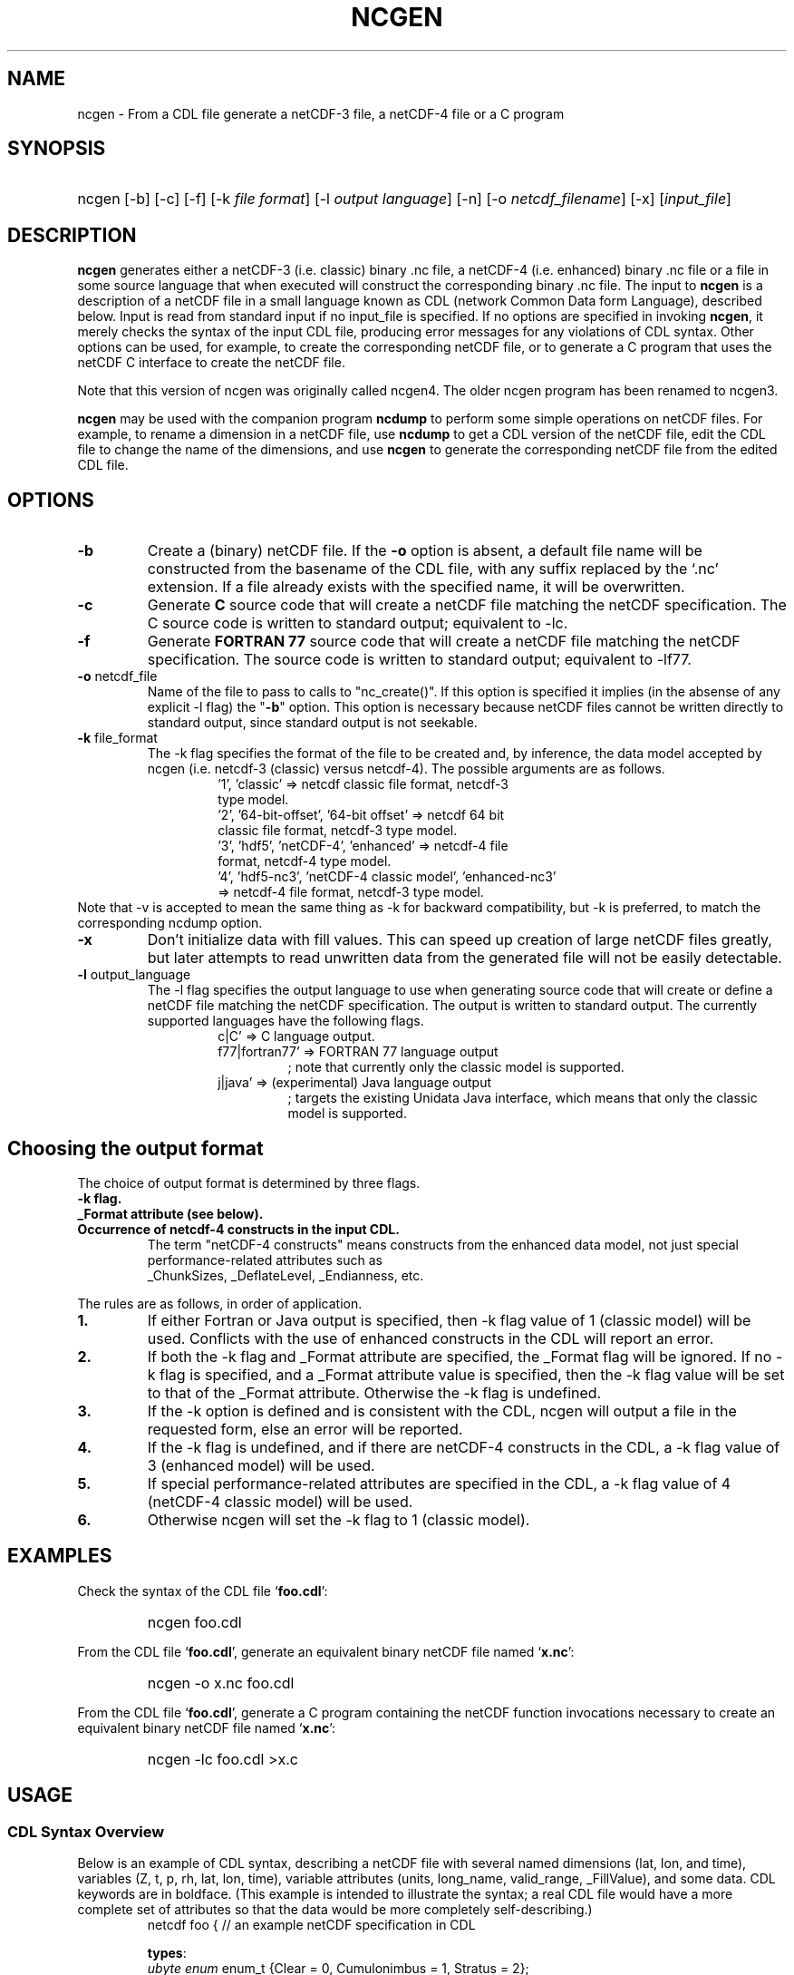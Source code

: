 .\" $Header: /upc/share/CVS/netcdf-3/ncgen/ncgen.1,v 1.10 2010/04/29 16:38:55 dmh Exp $
.TH NCGEN 1 "$Date: 2010/04/29 16:38:55 $" "Printed: \n(yr-\n(mo-\n(dy" "UNIDATA UTILITIES"
.SH NAME
ncgen \- From a CDL file generate a netCDF-3 file, a netCDF-4 file or a C program
.SH SYNOPSIS
.HP
ncgen
.nh
\%[-b]
\%[-c]
\%[-f]
\%[-k \fIfile format\fP]
\%[-l \fIoutput language\fP]
\%[-n]
\%[-o \fInetcdf_filename\fP]
\%[-x]
\%[\fIinput_file\fP]
.hy
.ft
.SH DESCRIPTION
\fBncgen\fP generates either a netCDF-3 (i.e. classic) binary .nc file,
a netCDF-4 (i.e. enhanced) binary .nc file
or a file in some source language that when executed will
construct the corresponding binary .nc file.
The input to \fBncgen\fP is a description of a netCDF
file in a small language known as CDL (network Common Data form Language),
described below.  Input is read from standard input if no input_file
is specified.
If no options are specified in invoking \fBncgen\fP, it merely checks the
syntax of the input CDL file, producing error messages for
any violations of CDL syntax.  Other options can be used, for example,
to create the corresponding netCDF file,
or to generate a C program that uses the netCDF C
interface to create the netCDF file.
.LP
Note that this version of ncgen was originally called ncgen4.
The older ncgen program has been renamed to ncgen3.
.LP
\fBncgen\fP may be used with the companion program \fBncdump\fP to perform
some simple operations on netCDF files.  For example, to rename a dimension
in a netCDF file, use \fBncdump\fP to get a CDL version of the netCDF file,
edit the CDL file to change the name of the dimensions, and use \fBncgen\fP
to generate the corresponding netCDF file from the edited CDL file.
.SH OPTIONS
.IP "\fB-b\fP"
Create a (binary) netCDF file.  If the \fB-o\fP option is absent, a
default file name will be constructed from the basename of the CDL
file, with any suffix replaced by the `.nc' extension.  If a
file already exists with the specified name, it will be overwritten.
.IP "\fB-c\fP"
Generate
.B C
source code that will create a netCDF file
matching the netCDF specification.  The C source code is written to
standard output; equivalent to -lc.
.IP "\fB-f\fP"
Generate
.B FORTRAN 77
source code that will create a netCDF file
matching the netCDF specification.
The source code is written to
standard output; equivalent to -lf77.
.IP "\fB-o\fP \fRnetcdf_file\fP"
Name of the file to pass to calls to "nc_create()".
If this option is specified it implies
(in the absense of any explicit -l flag) the "\fB-b\fP" option.
This option is necessary because netCDF files
cannot be written directly to standard output, since standard output is not
seekable.
.IP "\fB-k \fRfile_format\fP"
The -k flag specifies the format of the file to be created and, by inference,
the data model accepted by ncgen (i.e. netcdf-3 (classic) versus
netcdf-4).
The possible arguments are as follows.
.RS
.RS
.IP "'1', 'classic' => netcdf classic file format, netcdf-3 type model."
.IP "'2', '64-bit-offset', '64-bit offset' => netcdf 64 bit classic file format, netcdf-3 type model."
.IP "'3', 'hdf5', 'netCDF-4', 'enhanced' => netcdf-4 file format, netcdf-4 type model."
.IP "'4', 'hdf5-nc3', 'netCDF-4 classic model', 'enhanced-nc3' => netcdf-4 file format, netcdf-3 type model."
.RE
.RE
Note that -v is accepted to mean the same thing as
-k for backward compatibility, but -k is preferred, to match
the corresponding ncdump option. 
.IP "\fB-x\fP"
Don't initialize data with fill values.  This can speed up creation of
large netCDF files greatly, but later attempts to read unwritten data
from the generated file will not be easily detectable.
.IP "\fB-l \fRoutput_language\fP"
The -l flag specifies the output language to use
when generating source code that will create or define a netCDF file
matching the netCDF specification.
The output is written to standard output.
The currently supported languages have the following flags.
.RS
.RS
.IP "c|C' => C language output."
.IP "f77|fortran77' => FORTRAN 77 language output"
; note that currently only the classic model is supported.
.IP "j|java' => (experimental) Java language output"
; targets the existing Unidata Java interface, which means that
only the classic model is supported.
.RE
.RE
.SH Choosing the output format
The choice of output format is determined by three flags.
.IP "\fB-k flag.\fP"
.IP "\fB_Format attribute (see below).\fP"
.IP "\fBOccurrence of netcdf-4 constructs in the input CDL.\fP"
The term "netCDF-4 constructs" means
constructs from the enhanced data model,
not just special performance-related attributes such as
 _ChunkSizes, _DeflateLevel, _Endianness, etc.
.LP
The rules are as follows, in order of application.
.IP "\fB1.\fP"
If either Fortran or Java output is specified,
then -k flag value of 1 (classic model) will be used.
Conflicts with the use of enhanced constructs
in the CDL will report an error.
.IP "\fB2.\fP"
If both the -k flag and _Format attribute are specified,
the _Format flag will be ignored.
If no -k flag is specified, and a _Format attribute value
is specified, then the -k flag value 
will be set to that of the _Format attribute.
Otherwise the -k flag is undefined.
.IP "\fB3.\fP"
If the -k option is defined and is consistent with the CDL,
ncgen will output a file in the requested form,
else an error will be reported.
.IP "\fB4.\fP"
If the -k flag is undefined,
and if there are netCDF-4 constructs in the CDL,
a -k flag value of 3 (enhanced model) will be used.
.IP "\fB5.\fP"
If special performance-related attributes are specified in the CDL, 
a -k flag value of 4 (netCDF-4 classic model) will be used.
.IP "\fB6.\fP"
Otherwise ncgen will set the -k flag to 1 (classic model).
.RE
.SH EXAMPLES
.LP
Check the syntax of the CDL file `\fBfoo.cdl\fP':
.RS
.HP
ncgen foo.cdl
.RE
.LP
From the CDL file `\fBfoo.cdl\fP', generate an equivalent binary netCDF file
named `\fBx.nc\fP':
.RS
.HP
ncgen -o x.nc foo.cdl
.RE
.LP
From the CDL file `\fBfoo.cdl\fP', generate a C program containing the
netCDF function invocations necessary to create an equivalent binary netCDF
file named `\fBx.nc\fP':
.RS
.HP
ncgen -lc foo.cdl >x.c
.RE
.LP
.SH USAGE
.SS "CDL Syntax Overview"
.LP
Below is an example of CDL syntax, describing a netCDF file with several
named dimensions (lat, lon, and time), variables (Z, t, p, rh, lat, lon,
time), variable attributes (units, long_name, valid_range, _FillValue),
and some data.  CDL keywords are in boldface.  (This example is intended to
illustrate the syntax; a real CDL file would have a more complete set of
attributes so that the data would be more completely self-describing.)
.RS
.nf
netcdf foo {  // an example netCDF specification in CDL

\fBtypes\fP:
    \fIubyte\fP \fIenum\fP enum_t {Clear = 0, Cumulonimbus = 1, Stratus = 2};
    \fIopaque\fP(11) opaque_t;
    \fIint\fP(*) vlen_t;

\fBdimensions\fP:
	lat = 10, lon = 5, time = \fIunlimited\fP ;

\fBvariables\fP:
	\fIlong\fP    lat(lat), lon(lon), time(time);
	\fIfloat\fP   Z(time,lat,lon), t(time,lat,lon);
	\fIdouble\fP  p(time,lat,lon);
	\fIlong\fP    rh(time,lat,lon);

	\fIstring\fP  country(time,lat,lon);
	\fIubyte\fP   tag;

	// variable attributes
	lat:long_name = "latitude";
	lat:units = "degrees_north";
	lon:long_name = "longitude";
	lon:units = "degrees_east";
	time:units = "seconds since 1992-1-1 00:00:00";

	// typed variable attributes
	\fIstring\fP Z:units = "geopotential meters";
	\fIfloat\fP Z:valid_range = 0., 5000.;
	\fIdouble\fP p:_FillValue = -9999.;
	\fIlong\fP rh:_FillValue = -1;
	\fIvlen_t\fP :globalatt = {17, 18, 19};
\fBdata\fP:
	lat   = 0, 10, 20, 30, 40, 50, 60, 70, 80, 90;
	lon   = -140, -118, -96, -84, -52;
\fBgroup\fP: g {
\fBtypes\fP:
    \fIcompound\fP cmpd_t { \fIvlen_t\fP f1; \fIenum_t\fP f2;};
} // group g
\fBgroup\fP: h {
\fBvariables\fP:
	/g/\fIcmpd_t\fP  compoundvar;
\fBdata\fP:
        compoundvar = { {3,4,5}, enum_t.Stratus } ;
} // group h
}
.fi
.RE
.LP
All CDL statements are terminated by a semicolon.  Spaces, tabs,
and newlines can be used freely for readability.
Comments may follow the characters `//' on any line.
.LP
A CDL description consists of five optional parts:
\fItypes\fP,
\fIdimensions\fP,
\fIvariables\fP,
\fIdata\fP,
beginning with the keyword
.BR `types:' ,
.BR `dimensions:' ,
.BR `variables:' ,
and
.BR `data:',
respectively.
Note several things:
(1) the keyword includes the trailing colon, so there must not be any space before the colon character,
and (2) the keywords are required to be lower case.
.LP
The \fBvariables:\fP section may contain \fIvariable declarations\fP
and \fIattribute assignments\fP.
All sections may contain global attribute assignments.
.LP
In addition, after the \fBdata:\fP section, the user
may define a series of groups (see the example above).
Groups themselves can contain types, dimensions, variables,
data, and other (nested) groups.
.LP
The netCDF \fBtypes:\fP section declares the user defined types.
These may be constructed using any of the following types:
\fBenum\fP, \fBvlen\fP, \fBopaque\fP, or \fBcompound\fP.
.LP
A netCDF \fIdimension\fP is used to define the shape of one or more of the
multidimensional variables contained in the netCDF file.  A netCDF
dimension has a name and a size.  A dimension
can have the \fBunlimited\fP size, which means a variable using this
dimension can grow to any length in that dimension.
.LP
A \fIvariable\fP represents a multidimensional array of values of the
same type.  A variable has a name, a data type, and a shape described
by its list of dimensions.  Each variable may also have associated
\fIattributes\fP (see below) as well as data values.  The name, data
type, and shape of a variable are specified by its declaration in the
\fIvariable\fP section of a CDL description.  A variable may have the same
name as a dimension; by convention such a variable is one-dimensional
and contains coordinates of the dimension it names.  Dimensions need
not have corresponding variables.
.LP
A netCDF \fIattribute\fP contains information about a netCDF variable or
about the whole netCDF dataset.  Attributes are used
to specify such properties as units, special values, maximum and
minimum valid values, scaling factors, offsets, and parameters.  Attribute
information is represented by single values or arrays of values.  For
example, "units" is an attribute represented by a character array such
as "celsius".  An attribute has an associated variable, a name,
a data type, a length, and a value.  In contrast to variables that are
intended for data, attributes are intended for metadata (data about
data).
Unlike netCDF-3, attribute types can be any user defined type
as well as the usual built-in types.
.LP
In CDL, an attribute is designated by a
a type, a variable, a ':', and then an attribute name.
The type is optional and if missing, it will be inferred from the values
assigned to the attribute.
It is possible to assign \fIglobal\fP attributes
not associated with any variable to the netCDF as a whole by omitting
the variable name in the attribute declaration.
Notice that there is a potential ambiguity in a specification such as
.nf
x : a = ...
.fi
In this situation, x could be either a type for a global attribute,
or the variable name for an attribute. Since there could both be a type named
x and a variable named x, there is an ambiguity.
The rule is that in this situation, x will be interpreted as a
type if possible, and otherwise as a variable.
.LP
If not specified, the data type of an attribute in CDL
is derived from the type of the value(s) assigned to it.  The length of
an attribute is the number of data values assigned to it, or the
number of characters in the character string assigned to it.  Multiple
values are assigned to non-character attributes by separating the
values with commas.  All values assigned to an attribute must be of
the same type.
.LP
The names for CDL dimensions, variables, attributes, types, and groups
may contain any non-control utf-8 character
except the forward slash character (`/').
However, certain characters must escaped if they are used in a name,
where the escape character is the backward slash `\\'.
In particular, if the leading character off the name is a digit (0-9),
then it must be preceded by the escape character.
In addition, the characters ` !"#$%&()*,:;<=>?[]^`\'{}|~\\'
must be escaped if they occur anywhere in a name.
Note also that attribute names that begin with an underscore (`_')
are reserved for the use of Unidata and should not be used in user
defined attributes.
.LP
Note also that the words
`variable',
`dimension',
`data',
`group',
and `types'
are legal CDL names, but be careful that there is a space
between them and any following colon character when used as a variable name.
This is mostly an issue with attribute declarations.
For example, consider this.
.HP
.RS
.nf
 netcdf ... {
 ...
 variables:
    int dimensions;
        dimensions: attribute=0 ; // this will cause an error
        dimensions : attribute=0 ; // this is ok.
	...
 }
.fi
.RE
.LP
The optional \fBdata:\fP section of a CDL specification is where
netCDF variables may be initialized.  The syntax of an initialization
is simple: a variable name, an equals sign, and a
comma-delimited list of constants (possibly separated by spaces, tabs
and newlines) terminated with a semicolon.  For multi-dimensional
arrays, the last dimension varies fastest.  Thus row-order rather than
column order is used for matrices.  If fewer values are supplied than
are needed to fill a variable, it is extended with a type-dependent
`fill value', which can be overridden by supplying a value for a
distinguished variable attribute named `_FillValue'.  The
types of constants need not match the type declared for a variable;
coercions are done to convert integers to floating point, for example.
The constant `_' can be used to designate the fill value for a variable.
If the type of the variable is explicitly `string', then the special
constant `NIL` can be used to represent a nil string, which is not the
same as a zero length string.
.SS "Primitive Data Types"
.LP
.RS
.nf
\fBchar\fP	characters
\fBbyte\fP	8-bit data
\fBshort\fP	16-bit signed integers
\fBint\fP	32-bit signed integers
\fBlong\fP	(synonymous with \fBint\fP)
\fBint64\fP	64-bit signed integers
\fBfloat\fP	IEEE single precision floating point (32 bits)
\fBreal\fP	(synonymous with \fBfloat\fP)
\fBdouble\fP	IEEE double precision floating point (64 bits)
\fBubyte\fP	unsigned 8-bit data
\fBushort\fP	16-bit unsigned integers
\fBuint\fP	32-bit unsigned integers
\fBuint64\fP	64-bit unsigned integers
\fBstring\fP	arbitrary length strings
.fi
.RE
.LP
CDL supports a superset of the primitive data types of C.
The names for the primitive data types are reserved words in CDL,
so the names of variables, dimensions, and attributes must not be
primitive type names.  In declarations, type names may be specified
in either upper or lower case.
.LP
Bytes are intended to hold a full eight
bits of data, and the zero byte has no special significance, as it
mays for character data.
\fBncgen\fP converts \fBbyte\fP declarations to \fBchar\fP
declarations in the output C code and to the nonstandard \fBBYTE\fP
declaration in output Fortran code.
.LP
Shorts can hold values between -32768 and 32767.
\fBncgen\fP converts \fBshort\fP declarations to \fBshort\fP
declarations in the output C code and to the nonstandard \fBINTEGER*2\fP
declaration in output Fortran code.
.LP
Ints can hold values between -2147483648 and 2147483647.
\fBncgen\fP converts \fBint\fP declarations to \fBint\fP
declarations in the output C code and to \fBINTEGER\fP
declarations in output Fortran code.  \fBlong\fP
is accepted as a synonym for \fBint\fP in CDL declarations, but is
deprecated since there are now platforms with 64-bit representations
for C longs.
.LP
Int64 can hold values between -9223372036854775808
and 9223372036854775807.
\fBncgen\fP converts \fBint64\fP declarations to \fBlonglong\fP
declarations in the output C code.
.\" and to \fBINTEGER\fP declarations in output Fortran code.
.LP
Floats can hold values between about -3.4+38 and 3.4+38.  Their
external representation is as 32-bit IEEE normalized single-precision
floating point numbers.  \fBncgen\fP converts \fBfloat\fP
declarations to \fBfloat\fP declarations in the output C code and to
\fBREAL\fP declarations in output Fortran code.  \fBreal\fP is accepted
as a synonym for \fBfloat\fP in CDL declarations.
.LP
Doubles can hold values between about -1.7+308 and 1.7+308.  Their
external representation is as 64-bit IEEE standard normalized
double-precision floating point numbers.  \fBncgen\fP converts
\fBdouble\fP declarations to \fBdouble\fP declarations in the output C
code and to \fBDOUBLE PRECISION\fP declarations in output Fortran
code.
.LP
The unsigned counterparts of the above integer types
are mapped to the corresponding unsigned C types.
Their ranges are suitably modified to start at zero.
.LP
The technical interpretation of the char type is that it is an unsigned
8-bit value. The encoding of the 256 possible values
is unspecified by default. A variable of char type
may be marked with an "_Encoding" attribute to indicate
the character set to be used: US-ASCII, ISO-8859-1, etc.
Note that specifying the encoding of UTF-8 is equivalent to
specifying US-ASCII 
This is because multi-byte UTF-8 characters cannot
be stored in an 8-bit character. The only legal
single byte UTF-8 values are by definition
the 7-bit US-ASCII encoding with the top bit set to zero.
.LP
Strings are assumed by default to be encoded using UTF-8.
Note that this means that multi-byte UTF-8 encodings may
be present in the string, so it is possible that the number
of distinct UTF-8 characters in a string is smaller than
the number of 8-bit bytes used to store the string.
.LP
.SS "CDL Constants"
.LP
Constants assigned to attributes or variables may be of any of the
basic netCDF types.  The syntax for constants is similar to C syntax,
except that type suffixes must be appended to shorts and floats to
distinguish them from longs and doubles.
.LP
A \fIbyte\fP constant is represented by
 an integer constant with a `b' (or
`B') appended.  In the old netCDF-2 API, byte constants could also be
represented using single characters or standard C character escape
sequences such as `a' or `\n'.  This is still supported for backward
compatibility, but deprecated to make the distinction clear between
the numeric byte type and the textual char type.  Example byte
constants include:
.RS
.nf
 0b             // a zero byte
 -1b            // -1 as an 8-bit byte
 255b           // also -1 as a signed 8-bit byte
.fi
.RE
.LP
\fIshort\fP integer constants are intended for representing 16-bit
signed quantities.  The form of a \fIshort\fP constant is an integer
constant with an `s' or `S' appended.  If a \fIshort\fP constant
begins with `0', it is interpreted as octal, except that if it begins with
`0x', it is interpreted as a hexadecimal constant.  For example:
.RS
.nf
-2s	// a short -2
0123s	// octal
0x7ffs  //hexadecimal
.fi
.RE
.LP
\fIint\fP integer constants are intended for representing 32-bit signed
quantities.  The form of an \fIint\fP constant is an ordinary integer
constant, although it is acceptable to append an optional `l' or
`L' (again, deprecated).
If an \fIint\fP constant begins with `0', it is interpreted as
octal, except that if it begins with `0x', it is interpreted as a hexadecimal
constant (but see opaque constants below).
Examples of valid \fIint\fP constants include:
.RS
.nf
-2
1234567890L
0123		// octal
0x7ff		// hexadecimal
.fi
.RE
.LP
\fIint64\fP integer constants are intended for representing 64-bit
signed quantities.  The form of an \fIint64\fP constant is an integer
constant with an `ll' or `LL' appended.  If an \fIint64\fP constant
begins with `0', it is interpreted as octal, except that if it begins with
`0x', it is interpreted as a hexadecimal constant.  For example:
.RS
.nf
-2ll	// an unsigned -2
0123LL	// octal
0x7ffLL  //hexadecimal
.fi
.RE
.LP
Floating point constants of type \fIfloat\fP are appropriate for representing
floating point data with about seven significant digits of precision. 
The form of a \fIfloat\fP constant is the same as a C floating point
constant with an `f' or `F' appended.  For example the following
are all acceptable \fIfloat\fP constants:
.RS
.nf
-2.0f
3.14159265358979f	// will be truncated to less precision
1.f

.fi
.RE
.LP
Floating point constants of type \fIdouble\fP are appropriate for
representing floating point data with about sixteen significant digits
of precision.  The form of a \fIdouble\fP constant is the same as a C
floating point constant.  An optional `d' or `D' may be appended.
For example the following are all acceptable \fIdouble\fP constants:
.RS
.nf
-2.0
3.141592653589793
1.0e-20
1.d
.fi
.RE
.LP
Unsigned integer constants can be created by appending
the character 'U' or 'u' between the constant and any trailing
size specifier.  Thus one could say
10U, 100us, 100000ul, or 1000000ull, for example.
.LP
Single character constants may be enclosed in single quotes.
If a sequence of one or more characters is enclosed
in double quotes, then its interpretation must be inferred
from the context. If the dataset is created using the netCDF
classic model, then all such constants are interpreted
as a character array, so each character in the constant
is interpreted as if it were a single character.
If the dataset is netCDF extended, then the constant may
be interpreted as for the classic model or as a true string
(see below) depending on the type of the attribute or variable
into which the string is contained.
.LP
The interpretation of char constants is that those
that are in the printable ASCII range (' '..'~') are assumed to
be encoded as the 1-byte subset ofUTF-8, which is equivalent to US-ASCII.
In all cases, the usual C string escape conventions are honored
for values from 0 thru 127. Values greater than 127 are allowed,
but their encoding is undefined.
For netCDF extended, the use of the char type is deprecated
in favor of the string type.
.LP
Some character constant examples are as follows.
.RS
.nf
 'a'		// ASCII `a'
 "a"		// equivalent to 'a'
 "Two\\nlines\\n"	// a 10-character string with two embedded newlines
 "a bell:\\007"	// a string containing an ASCII bell
.fi
.RE
Note that the netCDF character array "a" would fit in a one-element
variable, since no terminating NULL character is assumed.  However, a zero
byte in a character array is interpreted as the end of the significant
characters by the \fBncdump\fP program, following the C convention.
Therefore, a NULL byte should not be embedded in a character string unless
at the end: use the \fIbyte\fP data type instead for byte arrays that
contain the zero byte.
.LP
\fIString\fP constants are, like character constants,
represented using double quotes. This represents a potential
ambiguity since a multi-character string may also indicate
a dimensioned character value. Disambiguation usually occurs
by context, but care should be taken to specify the\fIstring\fP
type to ensure the proper choice.
String constants are assumed to always be UTF-8 encoded. This
specifically means that the string constant may actually
contain multi-byte UTF-8 characters.
The special constant `NIL` can be used to represent a nil string, which is not the
same as a zero length string.
.LP
\fIOpaque\fP constants are represented as
sequences of hexadecimal digits preceded by 0X or 0x: 0xaa34ffff,
for example.
These constants can still be used as integer constants
and will be either truncated or extended as necessary.
.SS "Compound Constant Expressions"
.LP
In order to assign values to variables (or attributes)
whose type is user-defined type, the constant notation has been
extended to include sequences of constants enclosed in curly
brackets (e.g. "{"..."}").
Such a constant is called a compound constant, and compound constants
can be nested.
.LP
Given a type "T(*) vlen_t", where T is some other arbitrary base type,
constants for this should be specified as follows.
.nf
    vlen_t var[2] = {t11,t12,...t1N}, {t21,t22,...t2m};
.fi
The values tij, are assumed to be constants of type T.
.LP
Given a type "compound cmpd_t {T1 f1; T2 f2...Tn fn}",
where the Ti are other arbitrary base types,
constants for this should be specified as follows.
.nf
    cmpd_t var[2] = {t11,t12,...t1N}, {t21,t22,...t2n};
.fi
The values tij, are assumed to be constants of type Ti.
If the fields are missing, then they will be set using any
specified or default fill value for the field's base type.
.LP
The general set of rules for using braces are defined in the
.B Specifying
.B Datalists
section below.
.LP
.SS "Scoping Rules"
.LP
With the addition of groups, the name space for defined objects
is no longer flat. References (names)
of any type, dimension, or variable may be prefixed
with the absolute path specifying a specific declaration.
Thus one might say
.nf
    variables:
        /g1/g2/t1 v1;
.fi
The type being referenced (t1) is the one within group g2, which in
turn is nested in group g1.
The similarity of this notation to Unix file paths is deliberate,
and one can consider groups as a form of directory structure.
.LP
When name is not prefixed, then scope rules are applied to locate the
specified declaration. Currently, there are three rules: one for dimensions,
one for types and enumeration constants, and one for all others.
.HP
When an unprefixed name of a dimension is used (as in a
variable declaration), ncgen first looks in the immediately
enclosing group for the dimension.  If it is not found
there, then it looks in the group enclosing this group.
This continues up the group hierarchy until the dimension is
found, or there are no more groups to search.
.HP
2. When an unprefixed name of a type or an enumeration constant
is used, ncgen searches the group tree using a pre-order depth-first
search. This essentially means that it will find the matching declaration
that precedes the reference textually in the cdl file and that
is "highest" in the group hierarchy.
.HP
3. For all other names, only the immediately enclosing group is searched.
.LP
One final note. Forward references are not allowed.
This means that specifying, for example,
/g1/g2/t1 will fail if this reference occurs before g1 and/or g2 are defined.
.SS "Specifying Enumeration Constants"
.LP
References to Enumeration constants (in data lists) can be ambiguous
since the same enumeration constant name can be defined in more than
one enumeration. If a cdl file specified an ambiguous constant,
then ncgen will signal an error. Such constants can be disambiguated
in two ways.
.IP "\fB1.\fP"
Prefix the enumeration constant with the name of the enumeration separated
by a dot: \fIenum.econst\fP, for example.
.IP "\fB2.\fP"
If case one is not sufficient to disambiguate the enumeration constant,
then one must specify the precise enumeration type using 
a group path: \fI/g1/g2/enum.econst\fP, for example.
.SS "Special Attributes"
.LP
Special, virtual, attributes can be specified to provide
performance-related information about the file format and
about variable properties.
The file must be a netCDF-4 file for these to take effect.
.LP
These special virtual attributes are not actually part of the file,
they are merely a convenient way to set miscellaneous
properties of the data in CDL
.LP
The special attributes currently supported are as follows:
`_Format',
`_Fletcher32, 
`_ChunkSizes', 
`_Endianness', 
`_DeflateLevel', 
`_Shuffle', and
`_Storage'.
.LP
`_Format' is a global attribute specifying the netCDF format
variant. Its value must be a single string
matching one of `classic', `64-bit offset', `netCDF-4', or
`netCDF-4 classic model'.
.LP
The rest of the special attributes are all variable attributes.
Essentially all of then map to some corresponding `nc_def_var_XXX'
function as defined in the netCDF-4 API.
For the atttributes that are essentially boolean (_Fletcher32, _Shuffle,
and _NOFILL), the value true can be specified by using the strings
`true' or `1', or by using the integer 1.
The value false expects either `false', `0', or the integer 0.
The actions associated with these attributes are as follows.
.IP 1. 3
`_Fletcher32 sets the `fletcher32' property for a variable.
.IP 2. 3
`_Endianness' is either `little' or `big', depending on
how the variable is stored when first written.
.IP 3. 3
`_DeflateLevel' is an
integer between 0 and 9 inclusive if compression has been specified
for the variable.
.IP 4. 3
`_Shuffle' specifies if the the shuffle filter should be used.
.IP 5. 3
`_Storage' is `contiguous' or `chunked'.
.IP 6. 3
`_ChunkSizes' is a list of chunk sizes for each dimension of
the variable
.LP
Note that attributes such as "add_offset" or "scale_factor"
have no special meaning to ncgen.  These attributes are
currently conventions, handled above the library layer by
other utility packages, for example NCO.
.LP
.SS "Specifying Datalists"
.LP
Specifying datalists for variables in the `data:` section can be somewhat
complicated. There are some rules that must be followed
to ensure that datalists are parsed correctly by ncgen.
.LP
First, the top level is automatically assumed to be a list of items, so it should not be inside {...}.
That means that if the variable is a scalar, there will be a single top-level element
and if the variable is an array, there will be N top-level elements.
For each element of the top level list, the following rules should be applied.
.IP 1. 3
Instances of UNLIMITED dimensions (other than the first dimension) must be surrounded by {...} in order to specify the size.
.IP 2. 3
Compound instances must be embedded in {...}
.IP 3. 3
Non-scalar fields of compound instances must be embedded in {...}.
.IP 4. 3
Instances of vlens must be surrounded by {...} in order to specify the size.
.LP
Datalists associated with attributes are implicitly a vector (i.e., a list) of values of the type of the attribute and the above rules must apply with that in mind.
.IP 7. 3
No other use of braces is allowed.
.LP
Note that one consequence of these rules is that
arrays of values cannot have subarrays within braces.
Consider, for example, int var(d1)(d2)...(dn),
where none of d2...dn are unlimited.
A datalist for this variable must be a single list of integers,
where the number of integers is no more than D=d1*d2*...dn values;
note that the list can be less than D, in which case fill values
will be used to pad the list.
.LP
Rule 6 about attribute datalist has the following consequence.
If the type of the attribute is a compound (or vlen) type, and if
the number of entries in the list is one, then the compound instances
must be enclosed in braces.
.LP
.SS "Specifying Character Datalists"
.LP
Specifying datalists for variables of type char also has some
complications. consider, for example
.RS
.nf
dimensions: u=UNLIMITED; d1=1; d2=2; d3=3;
            d4=4; d5=5; u2=UNLIMITED;
variables: char var(d4,d5);
datalist: var="1", "two", "three";
.fi
.RE
.LP
We have twenty elements of var to fill (d5 X d4)
and we have three strings of length 1, 3, 5.
How do we assign the characters in the strings to the
twenty elements?
.LP
This is challenging because it is desirable to mimic
the original ncgen (ncgen3).
The core algorithm is notionally as follows.
.IP 1. 3
Assume we have a set of dimensions D1..Dn,
where D1 may optionally be an Unlimited dimension.
It is assumed that the sizes of the Di are all known
(including unlimited dimensions).
.IP 2. 3
Given a sequence of string or character constants
C1..Cm, our goal is to construct a single string
whose length is the cross product of D1 thru Dn.
Note that for purposes of this algorithm, character constants
are treated as strings of size 1.
.IP 3. 3
Construct Dx = cross product of D1 thru D(n-1).
.IP 4. 3
For each constant Ci, add fill characters as needed
so that its length is a multiple of Dn.
.IP 5. 3
Concatenate the modified C1..Cm to produce string S.
.IP 6. 3
Add fill characters to S to make its length be a multiple of Dn.
.IP 8. 3
If S is longer than the Dx * Dn, then truncate
and generate a warning.
.LP
There are three other cases of note.
.IP 1. 3
If there is only a single, unlimited dimension,
then all of the constants are concatenated
and fill characers are added to the
end of the resulting string to make its
length be that of the unlimited dimension.
If the length is larger than
the unlimited dimension, then it is truncated
with a warning.
.IP 2. 3
For the case of  character typed vlen, "char(*) vlen_t" for example.
we simply concatenate all the constants with no filling at all.
.IP 3. 3
For the case of a character typed attribute,
we simply concatenate all the constants.
.LP
In netcdf-4, dimensions other than the first can be unlimited.
Of course by the rules above, the interior unlimited instances
must be delimited by {...}. For example.
.in +5
.nf
variables: char var(u,u2);
datalist: var={"1", "two"}, {"three"};
.fi
.in -5
In this case u will have the effective length of two.
Within each instance of u2, the rules above will apply, leading
to this.
.in +5
datalist: var={"1","t","w","o"}, {"t","h","r","e","e"};
.in -5
The effective size of u2 will be the max of the two instance lengths
(five in this case)
and the shorter will be padded to produce this.
.in +5
datalist: var={"1","t","w","o","\\0"}, {"t","h","r","e","e"};
.in -5
.LP
Consider an even more complicated case.        
.in +5
.nf
variables: char var(u,u2,u3);
datalist: var={{"1", "two"}}, {{"three"},{"four","xy"}};
.fi
.in -5
In this case u again will have the effective length of two.
The u2 dimensions will have a size = max(1,2) = 2;
Within each instance of u2, the rules above will apply, leading to this.
.in +5
.nf
datalist: var={{"1","t","w","o"}}, {{"t","h","r","e","e"},{"f","o","u","r","x","y"}};
.fi
.in -5
The  effective  size  of u3 will be the max of the two instance lengths
(six in this case) and the shorter ones will be padded to produce this.
.in +5
.nf
datalist: var={{"1","t","w","o","\0","\0"}}, {{"t","h","r","e","e","\0"},{"f","o","u","r","x","y"}};
.fi
.in -5
Note however that the first instance of u2 is less than the max length
of u2, so we need to add a filler for another instance of u2, producing this.
.in +5
.nf
datalist: var={{"1","t","w","o","\0","\0"},{"\0","\0","\0","\0","\0","\0"}}, {{"t","h","r","e","e","\0"},{"f","o","u","r","x","y"}};
.fi
.in -5

.SH BUGS
.LP
The programs generated by \fBncgen\fP when using the \fB-c\fP flag
use initialization statements to store data in variables, and will fail to
produce compilable programs if you try to use them for large datasets, since
the resulting statements may exceed the line length or number of
continuation statements permitted by the compiler.
.LP
The CDL syntax makes it easy to assign what looks like an array of
variable-length strings to a netCDF variable, but the strings may simply be
concatenated into a single array of characters.
Specific use of the \fIstring\fP type specifier may solve the problem

.SH "CDL Grammar"
.LP
The file ncgen.y is the definitive grammar for CDL, but a stripped
down version is included here for completeness.
.RS
.nf
ncdesc: NETCDF
	datasetid
        rootgroup
        ;

datasetid: DATASETID

rootgroup: '{'
           groupbody
           subgrouplist
           '}';

groupbody:
		attrdecllist
                typesection
                dimsection
                vasection
                datasection
                ;

subgrouplist:
	  /*empty*/
	| subgrouplist namedgroup
	;

namedgroup: GROUP ident '{'
            groupbody
            subgrouplist
            '}'
	    attrdecllist
	    ;

typesection:    /* empty */
                | TYPES
		| TYPES typedecls
                ;

typedecls:
	  type_or_attr_decl
	| typedecls type_or_attr_decl
	;

typename: ident ;

type_or_attr_decl:
	  typedecl
	| attrdecl ';'
	;

typedecl:
	  enumdecl optsemicolon
	| compounddecl optsemicolon
	| vlendecl optsemicolon
	| opaquedecl optsemicolon
	;

optsemicolon:
	  /*empty*/
	| ';'
	;

enumdecl: primtype ENUM typename ;

enumidlist:   enumid
	    | enumidlist ',' enumid
	    ;

enumid: ident '=' constint ;

opaquedecl: OPAQUE '(' INT_CONST ')' typename ;

vlendecl: typeref '(' '*' ')' typename ;

compounddecl: COMPOUND typename '{' fields '}' ;

fields:   field ';'
	| fields field ';'
	;

field: typeref fieldlist ;

primtype:         CHAR_K
                | BYTE_K
                | SHORT_K
                | INT_K
                | FLOAT_K
                | DOUBLE_K
                | UBYTE_K
                | USHORT_K
                | UINT_K
                | INT64_K
                | UINT64_K
                ;

dimsection:     /* empty */
                | DIMENSIONS
		| DIMENSIONS dimdecls
                ;

dimdecls:       dim_or_attr_decl ';'
                | dimdecls dim_or_attr_decl ';'
                ;

dim_or_attr_decl: dimdeclist  | attrdecl  ;

dimdeclist:     dimdecl
                | dimdeclist ',' dimdecl
                ;

dimdecl:
	  dimd '=' UINT_CONST
	| dimd '=' INT_CONST
        | dimd '=' DOUBLE_CONST
        | dimd '=' NC_UNLIMITED_K
        ;

dimd:           ident ;

vasection:      /* empty */
                | VARIABLES
                | VARIABLES vadecls
                ;

vadecls:        vadecl_or_attr ';'
                | vadecls vadecl_or_attr ';'
                ;

vadecl_or_attr: vardecl  | attrdecl  ;

vardecl:        typeref varlist ;

varlist:      varspec
            | varlist ',' varspec
            ;

varspec:        ident dimspec ;

dimspec:        /* empty */
                | '(' dimlist ')'
                ;

dimlist:        dimref
                | dimlist ',' dimref
                ;

dimref: path ;

fieldlist:
	  fieldspec
	| fieldlist ',' fieldspec
        ;

fieldspec: ident fielddimspec ;

fielddimspec:     /* empty */
                | '(' fielddimlist ')'
                ;

fielddimlist:
	  fielddim
	| fielddimlist ',' fielddim
        ;

fielddim:
	  UINT_CONST
	| INT_CONST
	;

/* Use this when referencing defined objects */
varref: type_var_ref ;

typeref: type_var_ref	   ;

type_var_ref:
    	  path
	| primtype
	;

/* Use this for all attribute decls */
/* Watch out; this is left recursive */
attrdecllist: /*empty*/  | attrdecl ';' attrdecllist  ;

attrdecl:
	  ':' ident '=' datalist
	| typeref type_var_ref ':' ident '=' datalist
	| type_var_ref ':' ident '=' datalist
	| type_var_ref ':' _FILLVALUE '=' datalist
	| typeref type_var_ref ':' _FILLVALUE '=' datalist
	| type_var_ref ':' _STORAGE '=' conststring
	| type_var_ref ':' _CHUNKSIZES '=' intlist
	| type_var_ref ':' _FLETCHER32 '=' constbool
	| type_var_ref ':' _DEFLATELEVEL '=' constint
	| type_var_ref ':' _SHUFFLE '=' constbool
	| type_var_ref ':' _ENDIANNESS '=' conststring
	| type_var_ref ':' _NOFILL '=' constbool
	| ':' _FORMAT '=' conststring
	;

path:
	  ident
	| PATH
	;

datasection:    /* empty */
                | DATA
                | DATA datadecls
                ;

datadecls:
	  datadecl ';'
	| datadecls datadecl ';'
	;

datadecl: varref '=' datalist ;
datalist:
	  datalist0
	| datalist1
	;

datalist0:
	/*empty*/
	;

/* Must have at least 1 element */
datalist1:
	  dataitem
	| datalist ',' dataitem
	;

dataitem:
	  constdata
	| '{' datalist '}'
	;

constdata:
	  simpleconstant
	| OPAQUESTRING
	| FILLMARKER
	| NIL
	| econstref
	| function
	;

econstref: path ;

function: ident '(' arglist ')' ;

arglist:
	  simpleconstant
	| arglist ',' simpleconstant
	;

simpleconstant:
	  CHAR_CONST /* never used apparently*/
	| BYTE_CONST
	| SHORT_CONST
	| INT_CONST
	| INT64_CONST
	| UBYTE_CONST
	| USHORT_CONST
	| UINT_CONST
	| UINT64_CONST
	| FLOAT_CONST
	| DOUBLE_CONST
	| TERMSTRING
	;

intlist:
	  constint
	| intlist ',' constint
	;

constint:
	  INT_CONST
	| UINT_CONST
	| INT64_CONST
	| UINT64_CONST
	;

conststring: TERMSTRING ;

constbool:
	  conststring
	| constint
	;

/* Push all idents thru here for tracking */
ident: IDENT ;
.fi
.RE 


